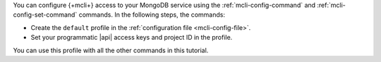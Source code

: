 You can configure {+mcli+} access to your MongoDB service using
the :ref:`mcli-config-command` and :ref:`mcli-config-set-command`
commands. In the following steps, the commands:

- Create the ``default`` profile in the
  :ref:`configuration file <mcli-config-file>`.
- Set your programmatic |api| access keys and project ID in the
  profile.

You can use this profile with all the other commands in this
tutorial.
